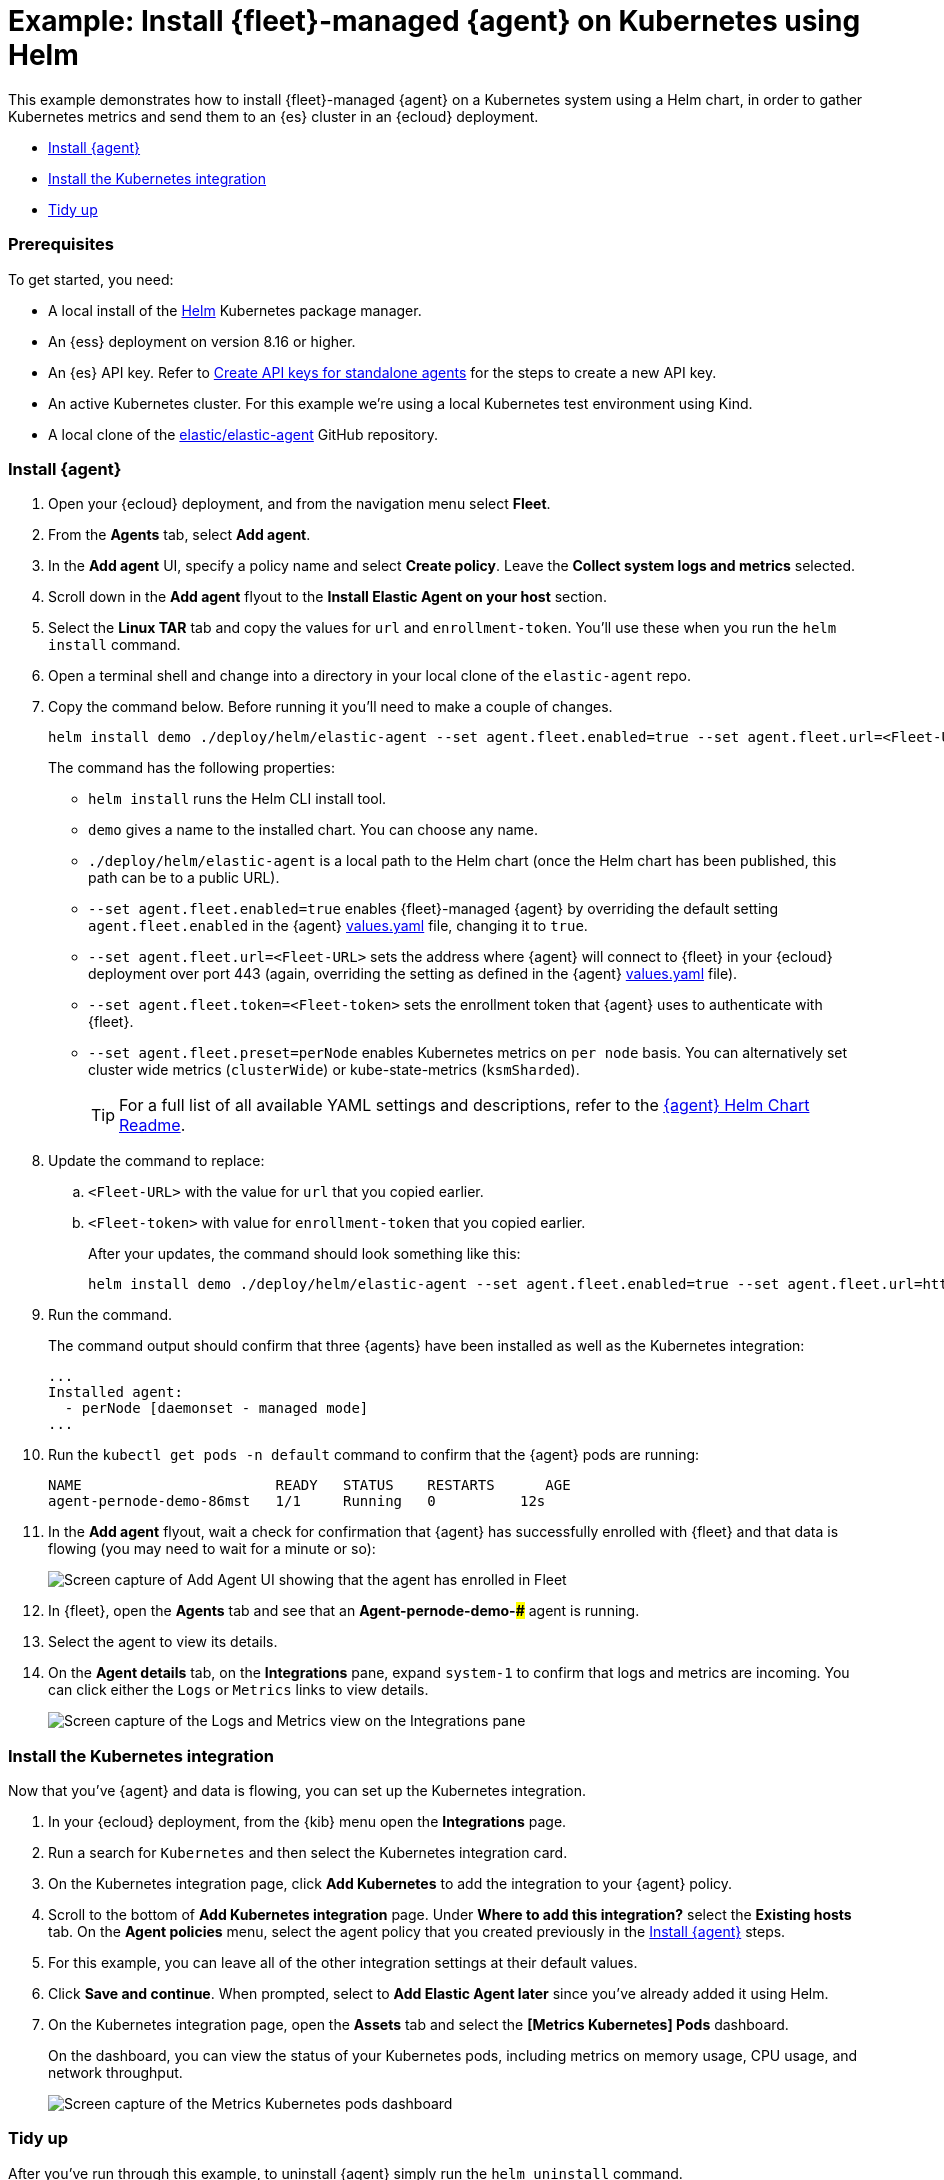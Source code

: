 [[example-kubernetes-fleet-managed-agent-helm]]
= Example: Install {fleet}-managed {agent} on Kubernetes using Helm

This example demonstrates how to install {fleet}-managed {agent} on a Kubernetes system using a Helm chart, in order to gather Kubernetes metrics and send them to an {es} cluster in an {ecloud} deployment.

* <<agent-fleet-managed-helm-example-install-agent>>
* <<agent-fleet-managed-helm-example-install-integration>>
* <<agent-fleet-managed-helm-example-tidy-up>>


[discrete]
[[agent-fleet-managed-helm-example-prereqs]]
=== Prerequisites

To get started, you need:

* A local install of the link:https://helm.sh/[Helm] Kubernetes package manager.
* An {ess} deployment on version 8.16 or higher.
* An {es} API key. Refer to <<create-api-key-standalone-agent,Create API keys for standalone agents>> for the steps to create a new API key.
* An active Kubernetes cluster. For this example we're using a local Kubernetes test environment using Kind.
* A local clone of the link:https://github.com/elastic/elastic-agent[elastic/elastic-agent] GitHub repository.

[discrete]
[[agent-fleet-managed-helm-example-install-agent]]
=== Install {agent}

. Open your {ecloud} deployment, and from the navigation menu select **Fleet**.
. From the **Agents** tab, select **Add agent**.
. In the **Add agent** UI, specify a policy name and select **Create policy**. Leave the **Collect system logs and metrics** selected.
. Scroll down in the **Add agent** flyout to the **Install Elastic Agent on your host** section.
. Select the **Linux TAR** tab and copy the values for `url` and `enrollment-token`. You'll use these when you run the `helm install` command.
. Open a terminal shell and change into a directory in your local clone of the `elastic-agent` repo.
. Copy the command below. Before running it you'll need to make a couple of changes.
+
[source,sh]
----
helm install demo ./deploy/helm/elastic-agent --set agent.fleet.enabled=true --set agent.fleet.url=<Fleet-URL> --set agent.fleet.token=<Fleet-token> --set agent.fleet.preset=perNode
----
+
The command has the following properties:

* `helm install` runs the Helm CLI install tool.
* `demo` gives a name to the installed chart. You can choose any name.
* `./deploy/helm/elastic-agent` is a local path to the Helm chart (once the Helm chart has been published, this path can be to a public URL).
* `--set agent.fleet.enabled=true` enables {fleet}-managed {agent} by overriding the default setting `agent.fleet.enabled` in the {agent} link:https://github.com/elastic/elastic-agent/blob/main/deploy/helm/elastic-agent/values.yaml[values.yaml] file, changing it to `true`.
* `--set agent.fleet.url=<Fleet-URL>` sets the address where {agent} will connect to {fleet} in your {ecloud} deployment over port 443 (again, overriding the setting as defined in the {agent} link:https://github.com/elastic/elastic-agent/blob/main/deploy/helm/elastic-agent/values.yaml[values.yaml] file).
* `--set agent.fleet.token=<Fleet-token>` sets the enrollment token that {agent} uses to authenticate with {fleet}.
* `--set agent.fleet.preset=perNode` enables Kubernetes metrics on `per node` basis. You can alternatively set cluster wide metrics (`clusterWide`) or kube-state-metrics (`ksmSharded`).
+
--
TIP: For a full list of all available YAML settings and descriptions, refer to the link:https://github.com/elastic/elastic-agent/tree/main/deploy/helm/elastic-agent[{agent} Helm Chart Readme].
--
. Update the command to replace:
.. `<Fleet-URL>` with the value for `url` that you copied earlier.
.. `<Fleet-token>` with value for `enrollment-token` that you copied earlier.
+
After your updates, the command should look something like this:
+
[source,sh]
----
helm install demo ./deploy/helm/elastic-agent --set agent.fleet.enabled=true --set agent.fleet.url=https://256575858845283f9eea4b2d5265d2b4.fleet.us-central1.gcp.foundit.no:443 --set agent.fleet.token=eSVvFDUvSUNPFldFdhhZNFwvS5g6XHMxY3y0PFEWB1eFF1YedUQ1NWFXwr== --set agent.fleet.preset=perNode
----

. Run the command.
+
The command output should confirm that three {agents} have been installed as well as the Kubernetes integration:
+
[source,sh]
----
...
Installed agent:
  - perNode [daemonset - managed mode]
...
----

. Run the `kubectl get pods -n default` command to confirm that the {agent} pods are running:
+
[source,sh]
----
NAME                       READY   STATUS    RESTARTS      AGE
agent-pernode-demo-86mst   1/1     Running   0          12s
----

. In the **Add agent** flyout, wait a check for confirmation that {agent} has successfully enrolled with {fleet} and that data is flowing (you may need to wait for a minute or so):
+
[role="screenshot"]
image::images/helm-example-nodes-enrollment-confirmation.png[Screen capture of Add Agent UI showing that the agent has enrolled in Fleet]

. In {fleet}, open the **Agents** tab and see that an **Agent-pernode-demo-#####** agent is running.

. Select the agent to view its details.

. On the **Agent details** tab, on the **Integrations** pane, expand `system-1` to confirm that logs and metrics are incoming. You can click either the `Logs` or `Metrics` links to view details.
+
[role="screenshot"]
image::images/helm-example-nodes-logs-and-metrics.png[Screen capture of the Logs and Metrics view on the Integrations pane]


[discrete]
[[agent-fleet-managed-helm-example-install-integration]]
=== Install the Kubernetes integration

Now that you've {agent} and data is flowing, you can set up the Kubernetes integration.

. In your {ecloud} deployment, from the {kib} menu open the **Integrations** page.
. Run a search for `Kubernetes` and then select the Kubernetes integration card.
. On the Kubernetes integration page, click **Add Kubernetes** to add the integration to your {agent} policy.
. Scroll to the bottom of **Add Kubernetes integration** page. Under **Where to add this integration?** select the **Existing hosts** tab. On the **Agent policies** menu, select the agent policy that you created previously in the <<agent-fleet-managed-helm-example-install-agent>> steps.
. For this example, you can leave all of the other integration settings at their default values.
. Click **Save and continue**. When prompted, select to **Add Elastic Agent later** since you've already added it using Helm.
. On the Kubernetes integration page, open the **Assets** tab and select the **[Metrics Kubernetes] Pods** dashboard.
+
On the dashboard, you can view the status of your Kubernetes pods, including metrics on memory usage, CPU usage, and network throughput.
+
[role="screenshot"]
image::images/helm-example-fleet-metrics-dashboard.png[Screen capture of the Metrics Kubernetes pods dashboard]

[discrete]
[[agent-fleet-managed-helm-example-tidy-up]]
=== Tidy up

After you've run through this example, to uninstall {agent} simply run the `helm uninstall` command.

[source,sh]
----
helm uninstall demo
----

The uninstall should be confirmed as shown:

[source,sh]
----
release "demo" uninstalled
----

As a reminder, for full details about using the {agent} Helm chart refer to the link:https://github.com/elastic/elastic-agent/tree/main/deploy/helm/elastic-agent[{agent} Helm Chart Readme].






